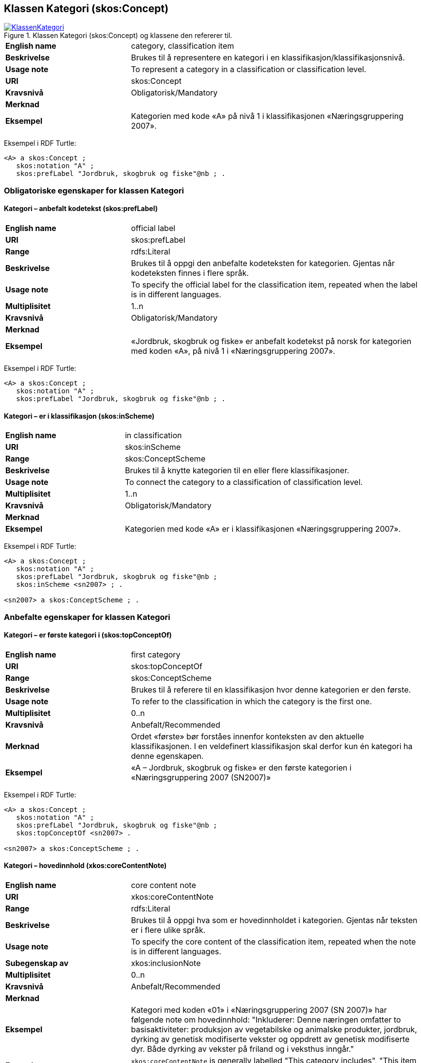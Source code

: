 == Klassen Kategori (skos:Concept) [[Kategori]]

[[img-KlassenKategori]]
.Klassen Kategori (skos:Concept) og klassene den refererer til.
[link=images/KlassenKategori.png]
image::images/KlassenKategori.png[]

[cols="30s,70d"]
|===
|English name|category, classification item
|Beskrivelse|Brukes til å representere en kategori i en klassifikasjon/klassifikasjonsnivå.
|Usage note|To represent a category in a classification or classification level.
|URI|skos:Concept
|Kravsnivå|Obligatorisk/Mandatory
|Merknad|
|Eksempel|Kategorien med kode «A» på nivå 1 i klassifikasjonen «Næringsgruppering 2007».
|===

Eksempel i RDF Turtle:
----
<A> a skos:Concept ;
   skos:notation "A" ;
   skos:prefLabel "Jordbruk, skogbruk og fiske"@nb ; .

----

=== Obligatoriske egenskaper for klassen Kategori [[Kategori-obligatoriske-egenskaper]]

==== Kategori – anbefalt kodetekst (skos:prefLabel) [[Kategori-anbefaltKodetekst]]

[cols="30s,70d"]
|===
|English name|official label
|URI|skos:prefLabel
|Range|rdfs:Literal
|Beskrivelse|Brukes til å oppgi den anbefalte kodeteksten for kategorien. Gjentas når kodeteksten finnes i flere språk.
|Usage note|To specify the official label for the classification item, repeated when the label is in different languages.
|Multiplisitet|1..n
|Kravsnivå|Obligatorisk/Mandatory
|Merknad|
|Eksempel|«Jordbruk, skogbruk og fiske» er anbefalt kodetekst på norsk for kategorien med koden «A», på nivå 1 i «Næringsgruppering 2007».
|===

Eksempel i RDF Turtle:
----
<A> a skos:Concept ;
   skos:notation "A" ;
   skos:prefLabel "Jordbruk, skogbruk og fiske"@nb ; .
----

==== Kategori – er i klassifikasjon (skos:inScheme) [[Kategori-erIKlassifikasjon]]

[cols="30s,70d"]
|===
|English name|in classification
|URI|skos:inScheme
|Range|skos:ConceptScheme
|Beskrivelse|Brukes til å knytte kategorien til en eller flere klassifikasjoner.
|Usage note|To connect the category to a classification of classification level.
|Multiplisitet|1..n
|Kravsnivå|Obligatorisk/Mandatory
|Merknad|
|Eksempel|Kategorien med kode «A» er i klassifikasjonen «Næringsgruppering 2007».
|===

Eksempel i RDF Turtle:
----
<A> a skos:Concept ;
   skos:notation "A" ;
   skos:prefLabel "Jordbruk, skogbruk og fiske"@nb ;
   skos:inScheme <sn2007> ; .

<sn2007> a skos:ConceptScheme ; .
----

=== Anbefalte egenskaper for klassen Kategori [[Kategori-anbefalte-egenskaper]]

==== Kategori – er første kategori i (skos:topConceptOf) [[Kategori-erFørsteKategoriI]]

[cols="30s,70d"]
|===
|English name|first category
|URI|skos:topConceptOf
|Range|skos:ConceptScheme
|Beskrivelse|Brukes til å referere til en klassifikasjon hvor denne kategorien er den første.
|Usage note|To refer to the classification in which the category is the first one.
|Multiplisitet|0..n
|Kravsnivå|Anbefalt/Recommended
|Merknad|Ordet «første» bør forståes innenfor konteksten av den aktuelle klassifikasjonen. I en veldefinert klassifikasjon skal derfor kun én kategori ha denne egenskapen.
|Eksempel|«A – Jordbruk, skogbruk og fiske» er den første kategorien i «Næringsgruppering 2007 (SN2007)»
|===

Eksempel i RDF Turtle:
----
<A> a skos:Concept ;
   skos:notation "A" ;
   skos:prefLabel "Jordbruk, skogbruk og fiske"@nb ;
   skos:topConceptOf <sn2007> .

<sn2007> a skos:ConceptScheme ; .
----

==== Kategori – hovedinnhold (xkos:coreContentNote) [[Kategori-hovedinnhold]]

[cols="30s,70d"]
|===
|English name|core content note
|URI|xkos:coreContentNote
|Range|rdfs:Literal
|Beskrivelse|Brukes til å oppgi hva som er hovedinnholdet i kategorien. Gjentas når teksten er i flere ulike språk.
|Usage note|To specify the core content of the classification item, repeated when the note is in different languages.
|Subegenskap av|xkos:inclusionNote
|Multiplisitet|0..n
|Kravsnivå|Anbefalt/Recommended
|Merknad|
|Eksempel|Kategori med koden «01» i «Næringsgruppering 2007 (SN 2007)» har følgende note om hovedinnhold: "Inkluderer: Denne næringen omfatter to basisaktiviteter: produksjon av vegetabilske og animalske produkter, jordbruk, dyrking av genetisk modifiserte vekster og oppdrett av genetisk modifiserte dyr. Både dyrking av vekster på friland og i veksthus inngår."
|Example|`xkos:coreContentNote` is generally labelled "This category includes", "This item includes", "This division includes", "Includes" or similar.
|===

Eksempel I RDF Turtle:
----
<01> a skos:Concept ;
  skos:prefLabel "Jordbruk og tjenester tilknyttet jordbruk, jakt og viltstell"@nb ; # kodetekst
  skos:notation "01" ; # kode
  xkos:coreContentNote "Inkluderer: Denne næringen omfatter to basisaktiviteter: produksjon av vegetabilske og animalske produkter, jordbruk, dyrking av genetisk modifiserte vekster og oppdrett av genetisk modifiserte dyr. Både dyrking av vekster på friland og i veksthus inngår."@nb ; # hovedinnhold
  xkos:additionalContentNote "Inkluderer også: Omfatter også tjenester tilknyttet jordbruk, jakt og fangst."@nb ; # tilleggsinnhold
  xkos:exclusionNote "Ekskluderer: Grunnarbeid, f.eks. anlegg av jordterrasser, drenering o.l. grupperes under næringshovedområde: F Bygge- og anleggsvirksomhet. Kjøpere og andelslag engasjert i markedsføring av jordbruksprodukter grupperes under næringshovedområde: G Varehandel, reparasjon av motorvogner. Stell og vedlikehold av landskap grupperes under: 81.30 Beplantning av hager og parkanlegg."@nb ; # eksklusjon
  skos:inScheme <sn2007> ; .
----

==== Kategori – identifikator (dct:identifier) [[Kategori-identifikator]]

[cols="30s,70d"]
|===
|English name|identifier
|URI|dct:identifier
|Range|rdfs:Literal
|Beskrivelse|Brukes til å oppgi en unik og persistent identifikator til kategorien.
|Usage note|To specify a unique and persistent identifier to the category.
|Multiplisitet|0..1
|Kravsnivå|Anbefalt/Recommended
|Merknad 1|Identifikator er som regel systemgenerert av verktøystøtte, slik at du som vanlig bruker ikke trenger å fylle ut verdien til denne egenskapen manuelt.

For deg som skal utvikle/tilpasse verktøystøtte, se https://data.norge.no/guide/veileder-beskrivelse-av-datasett/#om-identifikator[Om identifikator (dct:identifer) i Veileder for beskrivelse av datasett osv.]
|Merknad 2|Norsk utvidelse: ikke eksplisitt tatt med i XKOS.
|Eksempel|
|===

==== Kategori – kode (skos:notation) [[Kategori-kode]]

[cols="30s,70d"]
|===
|English name|code
|URI|skos:notation
|Range|rdfs:Literal
|Beskrivelse|Brukes til å oppgi koden for kategorien.
|Usage note|To specify the code for the classification item.
|Multiplisitet|0..n
|Kravsnivå|Anbefalt/Recommended
|Merknad|Samme kategori kan inngå i ulike varianter/klassifikasjoner og da også med ulike koder.
|Eksempel|«A» er koden for kategorien med kodetekst «Jordbruk, skogbruk og fiske», på nivå 1 i «Næringsgruppering 2007 (SN2007)».
|===

Eksempel i RDF Turtle:
----
<A> a skos:Concept ;
   skos:notation "A" ;
   skos:prefLabel "Jordbruk, skosbruk og fiske"@nb ,
      "Agriculture, forestry and fishing"@en .

<031> a skos:Concept ;
   skos:notation "03.1" ; # koden i denne klassifikasjonen
   skos:prefLabel "Fiske og fangst+"@nb ,
   skos:notation "01.20.00"^^ssb:miljøregnskap2012 ; . # koden i en annen klassifikasjon

ssb:miljøregnskap2012 a skos:ConceptScheme ; .
----

==== Kategori – refererer til begrep (dct:subject) [[Kategori-referererTilBegrep]]

[cols="30s,70d"]
|===
|English name|concept
|URI|dct:subject
|Range|skos:Concept
|Beskrivelse|Referanse til sentralt begrep som er viktig for å forstå og tolke kategorien.
|Usage note|To refer to the concept which is important in order to understand the category.
|Multiplisitet|0..1
|Kravsnivå|Anbefalt/Recommended
|Merknad|
|Eksempel|Kategorien med koden «A» i «Næringsgruppering 2007» refererer til begrepet ‘primærnæring’.
|===

Eksempel i RDF Turtle:  +
----
<A> a skos:Concept ;
   skos:notation "A" ;
   skos:prefLabel "Jordbruk, skosbruk og fiske"@nb ;
   dct:subject <primærnæring> .

<primærnæring> a skos:Concept ; .
----

==== Kategori – tilleggsinnhold (xkos:additionalContentNote) [[Kategori-tilleggsinnhold]]

[cols="30s,70d"]
|===
|English name|additional content note
|URI|xkos:additionalContentNote
|Range|rdfs:Literal
|Beskrivelse|Brukes til å oppgi tillegggsinnholdet i kategorien. Gjentas når teksten er i flere ulike språk.
|Usage note|To specific additional content to the classification item, repeated when the note is in different languages.
|Subegenskap av|xkos:inclusionNote
|Multiplisitet|0..n
|Kravsnivå|Anbefalt/Recommended
|Merknad|
|Eksempel|Kategori med koden «01» i «Næringsgruppering 2007 (SN 2007)» har følgende note om tilleggsinnhold: «Inkluderer også: Omfatter også tjenester tilknyttet jordbruk, jakt og fangst.»
|Example|`xkos:additionalContentNote` is generally labelled "This category includes also", "This item includes also", "This division includes also", "Includes also", or similar.
|===

Eksempel i RDF Turtle: Se under <<Kategori-hovedinnhold>>.

=== Valgfrie egenskaper for klassen Kategori [[Kategori-valgfrie-egenskaper]]

==== Kategori – case law (xkos:caseLaw) [[Kategori-caseLaw]]

[yellow-background]#Spørsmål til kommenteringsrunden#: Har du konkret eksempel på at det er behov for denne egenskapen? Vi kommer til å fjerne denne egenskapen hvis det ikke er behov for den.

[cols="30s,70d"]
|===
|English name|case law
|URI|xkos:caseLaw
|Range|rdfs:Literal
|Beskrivelse|Se den engelske Usage note under.
|Usage note|The actual classification of an item in one position or another of a statistical classification is often decided after a debate between experts. For example, when a new product appears, it is necessary to study its characteristics in respect to the design principles of the classification in order to determine where the product will be classified. Those decisions and the reasoning behind them are recorded and attached to the relevant items of the classification in order to be referred to later on. These special kinds of explanatory notes are called "case law" notes.
|Subegenskap av|skos:note
|Multiplisitet|0..n
|Kravsnivå|Valgfri/Optional
|Merknad|Blant de virksomhetene som deltok i utarbeidelsen av denne versjonen av spesifikasjonen, har vi ikke klart å finne konkrete eksempler på bruken av denne egenskapen. Vi har derfor ikke funnet det riktig ennå å sette på norsk navn og norsk beskrivelse for denne egenskapen. Send oss forslag til norsk navn og beskrivelse, fortrinnsvis med konkrete eksempler på bruken av denne egenskapen.
|Eksempel|
|===

==== Kategori – definisjon (skos:definition) [[Kategori-definisjon]]

[cols="30s,70d"]
|===
|English name|definition
|URI|skos:definition
|Range|rdfs:Literal
|Beskrivelse|Brukes til å referere til definisjonen av begrepet som kategorien representerer. Gjentas når definisjonen finnes i flere ulike språk.
|Usage note|To specify the definition of the concept that the category represents, repeated when the definition is in different languages.
|Multiplisitet|0..n
|Kravsnivå|Valgfri
|Merknad|Bruk heller egenskapen <<Kategori-referererTilBegrep>> til å referere til en begrepsbeskrivelse som er tilgjengeliggjort f.eks. i begrepsdelen av https://data.norge.no/concepts/[Felles datakatalog] og som inneholder definisjonen av begrepet, istedenfor å duplisere/«gjemme» definisjonen i en klassifikasjon.
|Eksempel|
|===

==== Kategori – eksempel (skos:example) [[Kategori-eksempel]]

[cols="30s,70d"]
|===
|English name|example
|URI|skos:example
|Range|rdfs:Literal
|Beskrivelse|Brukes til å oppgi i fritekst eksempler på hva er kategorisert under kategorien. Gjentas når teksten er i flere ulike språk.
|Usage note|To specify examples of the content of the category, repeated when the text is in different languages.
|Multiplisitet|0..n
|Kravsnivå|Valgfri/Optional
|Merknad|
|Eksempel|For kategori med koden «A» i «Næringsgruppering 2007 (SN 2007)»: Jordbruk og tjenester tilknyttet jordbruk, jakt og viltstell, skogbruk og tjenester tilknyttet skogbruk, fiske, fangst og akvakultur.
|===

Eksempel i RDF Turtle:
----
<A> a skos:Concept ;
   skos:notation "A" ;
   skos:prefLabel "Jordbruk, skogbruk og fiske"@nb ;
   skos:example "Jordbruk og tjenester tilknyttet jordbruk, jakt og viltstell, skogbruk og tjenester tilknyttet skogbruk, fiske, fangst og akvakultur"@nb ; .
----

==== Kategori – eksklusjonsmerknad (skos:exclusionNote) [[Kategori-eksklusjonsmerknad]]

[cols="30s,70d"]
|===
|English name|exclusion note
|URI|xkos:exclusionNote
|Range|rdfs:Literal
|Beskrivelse|Brukes til å oppgi hva som ikke er inkludert i kategorien. Gjentas når merknaden finnes i flere ulike språk.
|Usage note|To specify what is not included in the category, repeated when the note is in different languages.
|Subegenskap av|skos:scopeNote
|Multiplisitet|0..n
|Kravsnivå|Valgfri/Optional
|Merknad|
|Eksempel|Kategori med koden «01» i «Næringsgruppering 2007 (SN 2007)» har følgende eksklusjonsnote: «Ekskluderer: Grunnarbeid, f.eks. anlegg av jordterrasser, drenering o.l. grupperes under næringshovedområde: F Bygge- og anleggsvirksomhet. Kjøpere og andelslag engasjert i markedsføring av jordbruksprodukter grupperes under næringshovedområde: G Varehandel, reparasjon av motorvogner. Stell og vedlikehold av landskap grupperes under: 81.30 Beplantning av hager og parkanlegg.»
|===

Eksempel I RDF Turtle: Se under <<Kategori-hovedinnhold>>.

==== Kategori – forrige kategori (xkos:previous) [[Kategori-forrigeKategori]]

[cols="30s,70d"]
|===
|English name|previous
|URI|xkos:previous
|Range|skos:Concept
|Beskrivelse|Brukes til å referere til kategorien som er foran den aktuelle kategorien, i en sekvensiell relasjon mellom kategoriene.
|Usage note|To refer to the category that is before the category in question, in a sequential relation between the categories.
|Multiplisitet|0..1
|Kravsnivå|Valgfri/Optional
|Merknad|Ordene «forrige» og «foran» bør forståes innenfor konteksten av det aktuelle klassifikasjonsnivået i den aktuelle klassifikasjonen.
|Eksempel|Den forrige kategori til «B» er «A» i Nivå 1 av «Næringsgruppering 2007 (SN 2007)»
|===

Eksempel i RDF Turtle:  +
----
<B> a skos:Concept ;
   xkos:previus <A> ; .
----

==== Kategori – frarådet kodetekst (skos:hiddenLabel) [[Kategori-frarådetKodetekst]]

[cols="30s,70d"]
|===
|English name|hidden label
|URI|skos:hiddenLabel
|Range|rdfs:Literal
|Beskrivelse|Brukes til å oppgi kodetekst som anses som uegnet for kategorien. Gjentas når kodeteksten finnes i flere ulike språk.
|Usage note|To specify the label that is considered as not suitable for the classification item, repeated when the label is in different languages.
|Multiplisitet|0..n
|Kravsnivå|Valgfri/Optional
|Merknad|
|Eksempel|
|===

==== Kategori – inklusjonsmerknad (xkos:inclusionNote) [[Kategori–inklusjonsmerknad]]

[cols="30s,70d"]
|===
|English name|inclusion note
|URI|xkos:inclusionNote
|Range|rdfs:Literal
|Beskrivelse|Brukes til å referere til merknad om hva som er inkludert i kodeelementet. Gjentas når merknaden finnes i flere ulike språk.
|Usage note|To specify what is included in the category, repeated when the note is in different languages.
|Subegenskap av|skos:scopeNote
|Multiplisitet|0..n
|Kravsnivå|Valgfri/Optional
|Merknad|Bruk heller den semantisk sett mer presise egenskapen <<Kategori-hovedinnhold>>, ev. kombinert med egenskapen <<Kategori-tilleggsinnhold>>.
|Eksempel|
|===

==== Kategori – maksimum kodelengde (xkos:maxLength) [[Kategori-maksimumKodelengde]]

[cols="30s,70d"]
|===
|English name|max length
|URI|xkos:maxLength
|Range|rdfs:Literal typed as xsd:positveInteger
|Beskrivelse|Brukes til å oppgi maksimum kodelengde.
|Usage note|To specify the maximum number of characters for a label that is constrained in length.
|Multiplisitet|0..1
|Kravsnivå|Valgfri/Optional
|Merknad|For deg som skal utvikle/tilpasse verktøystøtte, se Remarks under.
|Remarks a|According to https://rdf-vocabulary.ddialliance.org/xkos.html#add-labels[XKOS]:

In all cases the `skos:prefLabel` property is used to express the full (official) label. For the additional fixed-length labels, `skosxl:Label` instances are created with the `xkos:maxLength` property indicating the maximum length of these additional labels. Two cases must be distinguished:

* If the additional label is different from the full label, the `skosxl:Label` is attached by a `skosxl:altLabel` property.
* If the additional label is equal to the full label, the `skosxl:Label` must be attached by a `skosxl:prefLabel` property in order to comply with the SKOS integrity rules about labels.
|Eksempel|
|===

==== Kategori – merknad (skos:note) [[Kategori-merknad]]

[cols="30s,70d"]
|===
|English name|note
|URI|skos:note
|Range|rdfs:Literal
|Beskrivelse|Brukes til å referere til merknad om kategorien. Gjentas når merknaden finnes i flere ulike språk/målformer.
|Usage note|To specify any note about the classification item, repeated when the note is in different languages.
|Multiplisitet|0..n
|Kravsnivå|Valgfri/Optional
|Merknad|Brukes kun til merknader som ikke kan tas med i en av de andre semantisk sett mer presise egenskapene som <<Kategori-eksklusjonsmerknad>>, <<Kategori-hovedinnhold>> og <<Kategori-tilleggsinnhold>>.
|Eksempel|
|===

==== Kategori – neste kategori (xkos:next) [[Kategori-nesteKategori]]

[cols="30s,70d"]
|===
|English name|next
|URI|xkos:next
|Range|skos:Concept
|Beskrivelse|Brukes til å referere til kategorien som er bak den aktuelle kategorien, i en sekvensiell relasjon mellom kategoriene.
|Usage note|To refer to the category that is after the category in question, in a sequential relation between the categories.
|Multiplisitet|0..1
|Kravsnivå|Valgfri/Optional
|Merknad|Ordene «neste» og «bak» bør forståes innenfor konteksten av det aktuelle klassifikasjonsnivået i den aktuelle klassifikasjonen.
|Eksempel|Den neste kategori for «A» er «B» i Nivå 1 av «Næringsgruppering 2007 (SN 2007)»
|===

==== Kategori – tillatt kodetekst (skos:altLabel) [[Kategori-tillattKodetekst]]

[cols="30s,70d"]
|===
|English name|alternative label
|URI|skos:altLabel
|Range|rdfs:Literal
|Beskrivelse|Brukes til å referere til alternativ kodetekst (som kan brukes ved siden av den anbefalte kodeteksten). Gjentas når kodeteksten finnes i flere ulike språk.
|Usage note|To specify alternative label of the category, repeated when the label is in different languages.
|Multiplisitet|0..n
|Kravsnivå|Valgfri/Optional
|Merknad|
|Eksempel|Kategorien med kode «D» og anbefalt tekst «Elektrisitets-, gass-, damp- og varmtvannsforsyning» i «Næringsgruppering 2007» har tillatt kodetekst «Kraftforsyning».
|===

Eksempel i RDF Turtle:  +
----
<sn2007-D> a skos:Concept ;
   skos:notation "D" ;
   skos:prefLabel "Elektrisitets-, gass-, damp- og varmtvannsforsyning"@nb ;
   skos:altLabel "Kraftforsyning"@nb ; .

----
